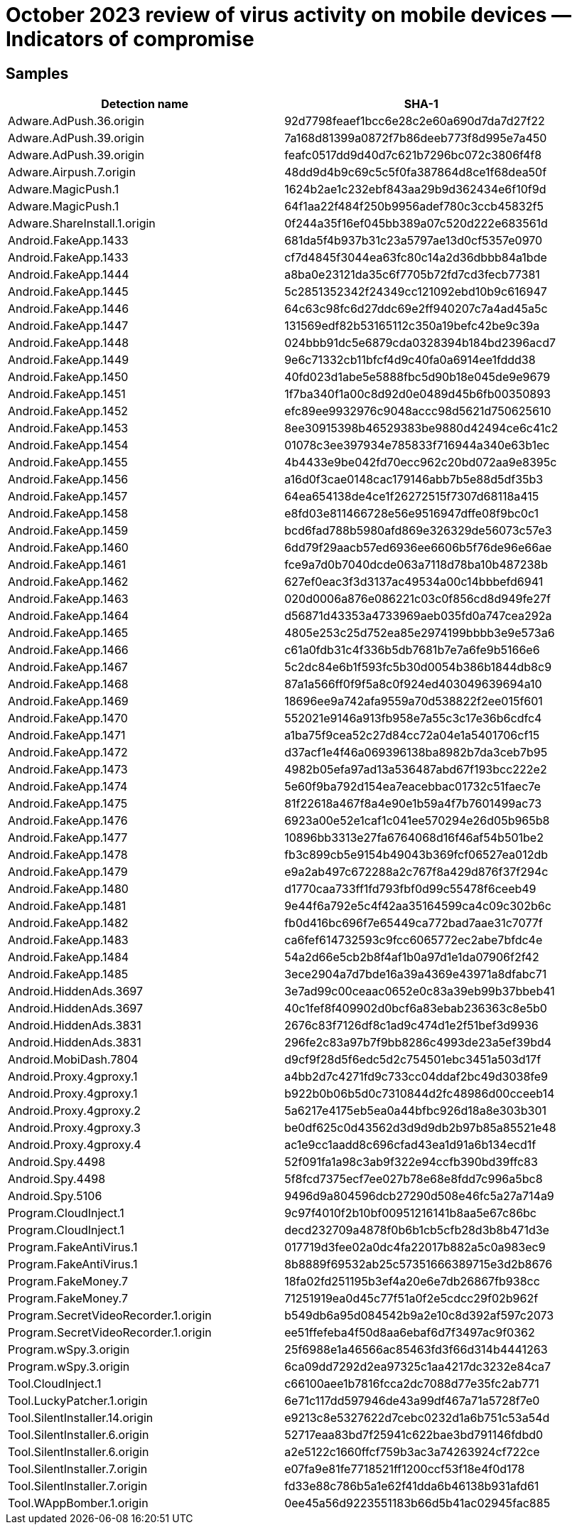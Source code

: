 = October 2023 review of virus activity on mobile devices — Indicators of compromise

== Samples

|===
| Detection name | SHA-1

| Adware.AdPush.36.origin | 92d7798feaef1bcc6e28c2e60a690d7da7d27f22
| Adware.AdPush.39.origin | 7a168d81399a0872f7b86deeb773f8d995e7a450
| Adware.AdPush.39.origin | feafc0517dd9d40d7c621b7296bc072c3806f4f8
| Adware.Airpush.7.origin | 48dd9d4b9c69c5c5f0fa387864d8ce1f68dea50f
| Adware.MagicPush.1 | 1624b2ae1c232ebf843aa29b9d362434e6f10f9d
| Adware.MagicPush.1 | 64f1aa22f484f250b9956adef780c3ccb45832f5
| Adware.ShareInstall.1.origin | 0f244a35f16ef045bb389a07c520d222e683561d
| Android.FakeApp.1433 | 681da5f4b937b31c23a5797ae13d0cf5357e0970
| Android.FakeApp.1433 | cf7d4845f3044ea63fc80c14a2d36dbbb84a1bde
| Android.FakeApp.1444 | a8ba0e23121da35c6f7705b72fd7cd3fecb77381
| Android.FakeApp.1445 | 5c2851352342f24349cc121092ebd10b9c616947
| Android.FakeApp.1446 | 64c63c98fc6d27ddc69e2ff940207c7a4ad45a5c
| Android.FakeApp.1447 | 131569edf82b53165112c350a19befc42be9c39a
| Android.FakeApp.1448 | 024bbb91dc5e6879cda0328394b184bd2396acd7
| Android.FakeApp.1449 | 9e6c71332cb11bfcf4d9c40fa0a6914ee1fddd38
| Android.FakeApp.1450 | 40fd023d1abe5e5888fbc5d90b18e045de9e9679
| Android.FakeApp.1451 | 1f7ba340f1a00c8d92d0e0489d45b6fb00350893
| Android.FakeApp.1452 | efc89ee9932976c9048accc98d5621d750625610
| Android.FakeApp.1453 | 8ee30915398b46529383be9880d42494ce6c41c2
| Android.FakeApp.1454 | 01078c3ee397934e785833f716944a340e63b1ec
| Android.FakeApp.1455 | 4b4433e9be042fd70ecc962c20bd072aa9e8395c
| Android.FakeApp.1456 | a16d0f3cae0148cac179146abb7b5e88d5df35b3
| Android.FakeApp.1457 | 64ea654138de4ce1f26272515f7307d68118a415
| Android.FakeApp.1458 | e8fd03e811466728e56e9516947dffe08f9bc0c1
| Android.FakeApp.1459 | bcd6fad788b5980afd869e326329de56073c57e3
| Android.FakeApp.1460 | 6dd79f29aacb57ed6936ee6606b5f76de96e66ae
| Android.FakeApp.1461 | fce9a7d0b7040dcde063a7118d78ba10b487238b
| Android.FakeApp.1462 | 627ef0eac3f3d3137ac49534a00c14bbbefd6941
| Android.FakeApp.1463 | 020d0006a876e086221c03c0f856cd8d949fe27f
| Android.FakeApp.1464 | d56871d43353a4733969aeb035fd0a747cea292a
| Android.FakeApp.1465 | 4805e253c25d752ea85e2974199bbbb3e9e573a6
| Android.FakeApp.1466 | c61a0fdb31c4f336b5db7681b7e7a6fe9b5166e6
| Android.FakeApp.1467 | 5c2dc84e6b1f593fc5b30d0054b386b1844db8c9
| Android.FakeApp.1468 | 87a1a566ff0f9f5a8c0f924ed403049639694a10
| Android.FakeApp.1469 | 18696ee9a742afa9559a70d538822f2ee015f601
| Android.FakeApp.1470 | 552021e9146a913fb958e7a55c3c17e36b6cdfc4
| Android.FakeApp.1471 | a1ba75f9cea52c27d84cc72a04e1a5401706cf15
| Android.FakeApp.1472 | d37acf1e4f46a069396138ba8982b7da3ceb7b95
| Android.FakeApp.1473 | 4982b05efa97ad13a536487abd67f193bcc222e2
| Android.FakeApp.1474 | 5e60f9ba792d154ea7eacebbac01732c51faec7e
| Android.FakeApp.1475 | 81f22618a467f8a4e90e1b59a4f7b7601499ac73
| Android.FakeApp.1476 | 6923a00e52e1caf1c041ee570294e26d05b965b8
| Android.FakeApp.1477 | 10896bb3313e27fa6764068d16f46af54b501be2
| Android.FakeApp.1478 | fb3c899cb5e9154b49043b369fcf06527ea012db
| Android.FakeApp.1479 | e9a2ab497c672288a2c767f8a429d876f37f294c
| Android.FakeApp.1480 | d1770caa733ff1fd793fbf0d99c55478f6ceeb49
| Android.FakeApp.1481 | 9e44f6a792e5c4f42aa35164599ca4c09c302b6c
| Android.FakeApp.1482 | fb0d416bc696f7e65449ca772bad7aae31c7077f
| Android.FakeApp.1483 | ca6fef614732593c9fcc6065772ec2abe7bfdc4e
| Android.FakeApp.1484 | 54a2d66e5cb2b8f4af1b0a97d1e1da07906f2f42
| Android.FakeApp.1485 | 3ece2904a7d7bde16a39a4369e43971a8dfabc71
| Android.HiddenAds.3697 | 3e7ad99c00ceaac0652e0c83a39eb99b37bbeb41
| Android.HiddenAds.3697 | 40c1fef8f409902d0bcf6a83ebab236363c8e5b0
| Android.HiddenAds.3831 | 2676c83f7126df8c1ad9c474d1e2f51bef3d9936
| Android.HiddenAds.3831 | 296fe2c83a97b7f9bb8286c4993de23a5ef39bd4
| Android.MobiDash.7804 | d9cf9f28d5f6edc5d2c754501ebc3451a503d17f
| Android.Proxy.4gproxy.1 | a4bb2d7c4271fd9c733cc04ddaf2bc49d3038fe9
| Android.Proxy.4gproxy.1 | b922b0b06b5d0c7310844d2fc48986d00cceeb14
| Android.Proxy.4gproxy.2 | 5a6217e4175eb5ea0a44bfbc926d18a8e303b301
| Android.Proxy.4gproxy.3 | be0df625c0d43562d3d9d9db2b97b85a85521e48
| Android.Proxy.4gproxy.4 | ac1e9cc1aadd8c696cfad43ea1d91a6b134ecd1f
| Android.Spy.4498 | 52f091fa1a98c3ab9f322e94ccfb390bd39ffc83
| Android.Spy.4498 | 5f8fcd7375ecf7ee027b78e68e8fdd7c996a5bc8
| Android.Spy.5106 | 9496d9a804596dcb27290d508e46fc5a27a714a9
| Program.CloudInject.1 | 9c97f4010f2b10bf00951216141b8aa5e67c86bc
| Program.CloudInject.1 | decd232709a4878f0b6b1cb5cfb28d3b8b471d3e
| Program.FakeAntiVirus.1 | 017719d3fee02a0dc4fa22017b882a5c0a983ec9
| Program.FakeAntiVirus.1 | 8b8889f69532ab25c57351666389715e3d2b8676
| Program.FakeMoney.7 | 18fa02fd251195b3ef4a20e6e7db26867fb938cc
| Program.FakeMoney.7 | 71251919ea0d45c77f51a0f2e5cdcc29f02b962f
| Program.SecretVideoRecorder.1.origin | b549db6a95d084542b9a2e10c8d392af597c2073
| Program.SecretVideoRecorder.1.origin | ee51ffefeba4f50d8aa6ebaf6d7f3497ac9f0362
| Program.wSpy.3.origin | 25f6988e1a46566ac85463fd3f66d314b4441263
| Program.wSpy.3.origin | 6ca09dd7292d2ea97325c1aa4217dc3232e84ca7
| Tool.CloudInject.1 | c66100aee1b7816fcca2dc7088d77e35fc2ab771
| Tool.LuckyPatcher.1.origin | 6e71c117dd597946de43a99df467a71a5728f7e0
| Tool.SilentInstaller.14.origin | e9213c8e5327622d7cebc0232d1a6b751c53a54d
| Tool.SilentInstaller.6.origin | 52717eaa83bd7f25941c622bae3bd791146fdbd0
| Tool.SilentInstaller.6.origin | a2e5122c1660ffcf759b3ac3a74263924cf722ce
| Tool.SilentInstaller.7.origin | e07fa9e81fe7718521ff1200ccf53f18e4f0d178
| Tool.SilentInstaller.7.origin | fd33e88c786b5a1e62f41dda6b46138b931afd61
| Tool.WAppBomber.1.origin | 0ee45a56d9223551183b66d5b41ac02945fac885
